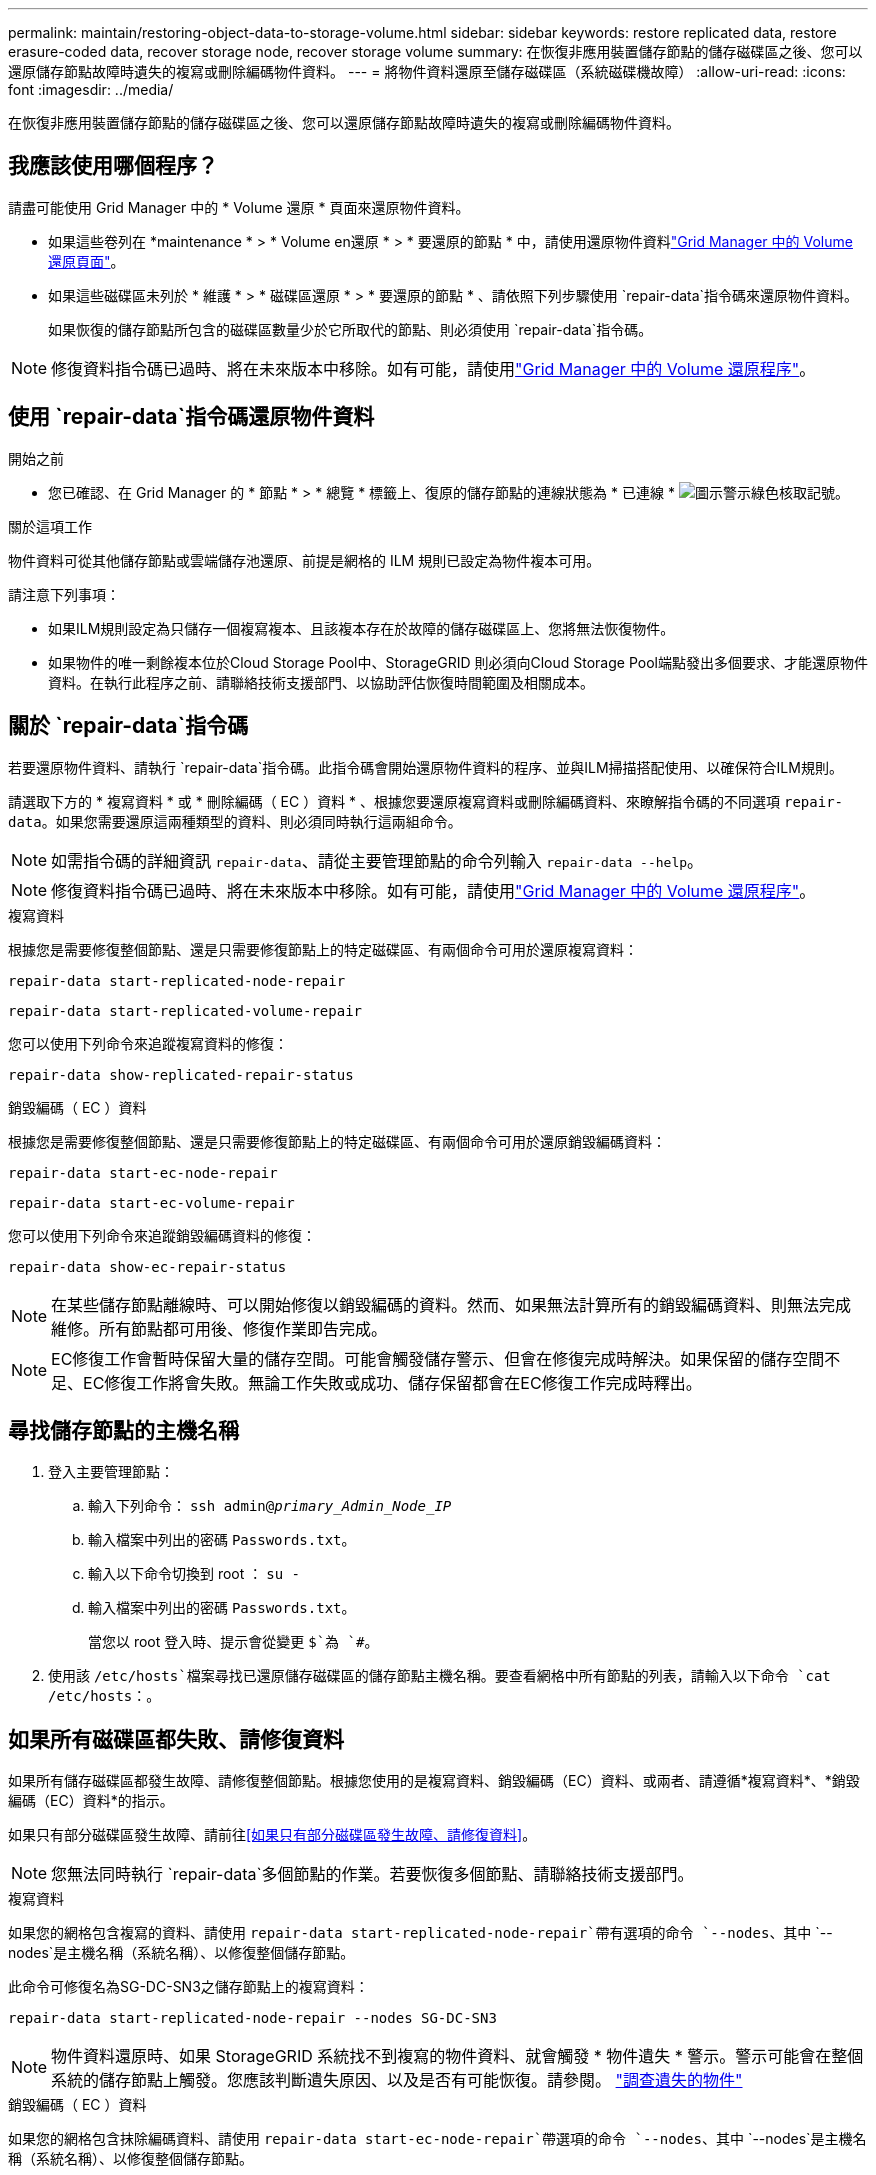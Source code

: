 ---
permalink: maintain/restoring-object-data-to-storage-volume.html 
sidebar: sidebar 
keywords: restore replicated data, restore erasure-coded data, recover storage node, recover storage volume 
summary: 在恢復非應用裝置儲存節點的儲存磁碟區之後、您可以還原儲存節點故障時遺失的複寫或刪除編碼物件資料。 
---
= 將物件資料還原至儲存磁碟區（系統磁碟機故障）
:allow-uri-read: 
:icons: font
:imagesdir: ../media/


[role="lead"]
在恢復非應用裝置儲存節點的儲存磁碟區之後、您可以還原儲存節點故障時遺失的複寫或刪除編碼物件資料。



== 我應該使用哪個程序？

請盡可能使用 Grid Manager 中的 * Volume 還原 * 頁面來還原物件資料。

* 如果這些卷列在 *maintenance * > * Volume en還原 * > * 要還原的節點 * 中，請使用還原物件資料link:../maintain/restoring-volume.html["Grid Manager 中的 Volume 還原頁面"]。
* 如果這些磁碟區未列於 * 維護 * > * 磁碟區還原 * > * 要還原的節點 * 、請依照下列步驟使用 `repair-data`指令碼來還原物件資料。
+
如果恢復的儲存節點所包含的磁碟區數量少於它所取代的節點、則必須使用 `repair-data`指令碼。




NOTE: 修復資料指令碼已過時、將在未來版本中移除。如有可能，請使用link:../maintain/restoring-volume.html["Grid Manager 中的 Volume 還原程序"]。



== 使用 `repair-data`指令碼還原物件資料

.開始之前
* 您已確認、在 Grid Manager 的 * 節點 * > * 總覽 * 標籤上、復原的儲存節點的連線狀態為 * 已連線 * image:../media/icon_alert_green_checkmark.png["圖示警示綠色核取記號"]。


.關於這項工作
物件資料可從其他儲存節點或雲端儲存池還原、前提是網格的 ILM 規則已設定為物件複本可用。

請注意下列事項：

* 如果ILM規則設定為只儲存一個複寫複本、且該複本存在於故障的儲存磁碟區上、您將無法恢復物件。
* 如果物件的唯一剩餘複本位於Cloud Storage Pool中、StorageGRID 則必須向Cloud Storage Pool端點發出多個要求、才能還原物件資料。在執行此程序之前、請聯絡技術支援部門、以協助評估恢復時間範圍及相關成本。




== 關於 `repair-data`指令碼

若要還原物件資料、請執行 `repair-data`指令碼。此指令碼會開始還原物件資料的程序、並與ILM掃描搭配使用、以確保符合ILM規則。

請選取下方的 * 複寫資料 * 或 * 刪除編碼（ EC ）資料 * 、根據您要還原複寫資料或刪除編碼資料、來瞭解指令碼的不同選項 `repair-data`。如果您需要還原這兩種類型的資料、則必須同時執行這兩組命令。


NOTE: 如需指令碼的詳細資訊 `repair-data`、請從主要管理節點的命令列輸入 `repair-data --help`。


NOTE: 修復資料指令碼已過時、將在未來版本中移除。如有可能，請使用link:../maintain/restoring-volume.html["Grid Manager 中的 Volume 還原程序"]。

[role="tabbed-block"]
====
.複寫資料
--
根據您是需要修復整個節點、還是只需要修復節點上的特定磁碟區、有兩個命令可用於還原複寫資料：

`repair-data start-replicated-node-repair`

`repair-data start-replicated-volume-repair`

您可以使用下列命令來追蹤複寫資料的修復：

`repair-data show-replicated-repair-status`

--
.銷毀編碼（ EC ）資料
--
根據您是需要修復整個節點、還是只需要修復節點上的特定磁碟區、有兩個命令可用於還原銷毀編碼資料：

`repair-data start-ec-node-repair`

`repair-data start-ec-volume-repair`

您可以使用下列命令來追蹤銷毀編碼資料的修復：

`repair-data show-ec-repair-status`


NOTE: 在某些儲存節點離線時、可以開始修復以銷毀編碼的資料。然而、如果無法計算所有的銷毀編碼資料、則無法完成維修。所有節點都可用後、修復作業即告完成。


NOTE: EC修復工作會暫時保留大量的儲存空間。可能會觸發儲存警示、但會在修復完成時解決。如果保留的儲存空間不足、EC修復工作將會失敗。無論工作失敗或成功、儲存保留都會在EC修復工作完成時釋出。

--
====


== 尋找儲存節點的主機名稱

. 登入主要管理節點：
+
.. 輸入下列命令： `ssh admin@_primary_Admin_Node_IP_`
.. 輸入檔案中列出的密碼 `Passwords.txt`。
.. 輸入以下命令切換到 root ： `su -`
.. 輸入檔案中列出的密碼 `Passwords.txt`。
+
當您以 root 登入時、提示會從變更 `$`為 `#`。



. 使用該 `/etc/hosts`檔案尋找已還原儲存磁碟區的儲存節點主機名稱。要查看網格中所有節點的列表，請輸入以下命令 `cat /etc/hosts`：。




== 如果所有磁碟區都失敗、請修復資料

如果所有儲存磁碟區都發生故障、請修復整個節點。根據您使用的是複寫資料、銷毀編碼（EC）資料、或兩者、請遵循*複寫資料*、*銷毀編碼（EC）資料*的指示。

如果只有部分磁碟區發生故障、請前往<<如果只有部分磁碟區發生故障、請修復資料>>。


NOTE: 您無法同時執行 `repair-data`多個節點的作業。若要恢復多個節點、請聯絡技術支援部門。

[role="tabbed-block"]
====
.複寫資料
--
如果您的網格包含複寫的資料、請使用 `repair-data start-replicated-node-repair`帶有選項的命令 `--nodes`、其中 `--nodes`是主機名稱（系統名稱）、以修復整個儲存節點。

此命令可修復名為SG-DC-SN3之儲存節點上的複寫資料：

`repair-data start-replicated-node-repair --nodes SG-DC-SN3`


NOTE: 物件資料還原時、如果 StorageGRID 系統找不到複寫的物件資料、就會觸發 * 物件遺失 * 警示。警示可能會在整個系統的儲存節點上觸發。您應該判斷遺失原因、以及是否有可能恢復。請參閱。 link:../troubleshoot/investigating-lost-objects.html["調查遺失的物件"]

--
.銷毀編碼（ EC ）資料
--
如果您的網格包含抹除編碼資料、請使用 `repair-data start-ec-node-repair`帶選項的命令 `--nodes`、其中 `--nodes`是主機名稱（系統名稱）、以修復整個儲存節點。

此命令可修復名為SG-DC-SN3之儲存節點上的銷毀編碼資料：

`repair-data start-ec-node-repair --nodes SG-DC-SN3`

此作業會傳回識別此 `repair_data`作業的唯一 `repair ID`值。使用此選項 `repair ID`來追蹤作業的進度和結果 `repair_data`。恢復程序完成時、不會傳回其他意見反應。

在某些儲存節點離線時、可以開始修復以銷毀編碼的資料。所有節點都可用後、修復作業即告完成。

--
====


== 如果只有部分磁碟區發生故障、請修復資料

如果只有部分磁碟區發生故障、請修復受影響的磁碟區。根據您使用的是複寫資料、銷毀編碼（EC）資料、或兩者、請遵循*複寫資料*、*銷毀編碼（EC）資料*的指示。

如果所有磁碟區都發生故障、請前往<<如果所有磁碟區都失敗、請修復資料>>。

以十六進位格式輸入Volume ID。例如、 `0000`是第一個 Volume 、也是第 `000F`十六個 Volume 。您可以指定一個 Volume 、一個 Volume 範圍或多個非連續的 Volume 。

所有磁碟區都必須位於同一個儲存節點上。如果您需要還原多個儲存節點的磁碟區、請聯絡技術支援部門。

[role="tabbed-block"]
====
.複寫資料
--
如果您的網格包含複寫的資料、請使用 `start-replicated-volume-repair`帶有選項的命令 `--nodes`來識別節點（其中 `--nodes`是節點的主機名稱）。然後新增 `--volumes` OR `--volume-range` 選項、如下列範例所示。

* 單一 Volume * ：此命令可將複寫的資料還原至名稱為 SG-DC-SN3 的儲存節點上的磁碟區 `0002`：

`repair-data start-replicated-volume-repair --nodes SG-DC-SN3 --volumes 0002`

* 磁碟區範圍 * ：此命令可將複寫的資料還原至儲存節點（ `0009`名稱為 SG-DC-SN3 ）上的範圍內所有磁碟區 `0003`：

`repair-data start-replicated-volume-repair --nodes SG-DC-SN3 --volume-range 0003,0009`

* 不按順序排列的多個磁碟區 * ：此命令可將複寫的資料還原至 Volume `0001`、 `0005`以及 `0008`名稱為 SG-DC-SN3 的儲存節點：

`repair-data start-replicated-volume-repair --nodes SG-DC-SN3 --volumes 0001,0005,0008`


NOTE: 物件資料還原時、如果 StorageGRID 系統找不到複寫的物件資料、就會觸發 * 物件遺失 * 警示。警示可能會在整個系統的儲存節點上觸發。請記下警示說明和建議的動作、以判斷遺失的原因、以及是否可能進行恢復。

--
.銷毀編碼（ EC ）資料
--
如果您的網格包含抹除編碼資料、請使用 `start-ec-volume-repair`帶選項的命令 `--nodes`來識別節點（其中 `--nodes`是節點的主機名稱）。然後新增 `--volumes` OR `--volume-range` 選項、如下列範例所示。

* 單一 Volume * ：此命令可將銷毀編碼的資料還原至名稱為 SG-DC-SN3 的儲存節點上的磁碟區 `0007`：

`repair-data start-ec-volume-repair --nodes SG-DC-SN3 --volumes 0007`

* 磁碟區範圍 * ：此命令可將銷毀編碼資料還原至 `0006`儲存節點（名稱為 SG-DC-SN3 ）上的所有磁碟區 `0004`：

`repair-data start-ec-volume-repair --nodes SG-DC-SN3 --volume-range 0004,0006`

* 不按順序排列的多個磁碟區 * ：此命令可將刪除編碼的資料還原至 Volume `000A`、 `000C`以及 `000E`名稱為 SG-DC-SN3 的儲存節點：

`repair-data start-ec-volume-repair --nodes SG-DC-SN3 --volumes 000A,000C,000E`

此 `repair-data`作業會傳回識別此 `repair_data`作業的唯一 `repair ID`值。使用此選項 `repair ID`來追蹤作業的進度和結果 `repair_data`。恢復程序完成時、不會傳回其他意見反應。


NOTE: 在某些儲存節點離線時、可以開始修復以銷毀編碼的資料。所有節點都可用後、修復作業即告完成。

--
====


== 監控維修

根據您使用*複寫資料*、*銷毀編碼（EC）資料*或兩者、來監控修復工作的狀態。

您也可以監控處理中磁碟區還原工作的狀態、並檢視中完成的還原工作歷史記錄link:../maintain/restoring-volume.html["網格管理程式"]。

[role="tabbed-block"]
====
.複寫資料
--
* 若要取得複寫修復的估計完成百分比、請將選項新增 `show-replicated-repair-status`至 repair 資料命令。
+
`repair-data show-replicated-repair-status`

* 若要判斷維修是否完成：
+
.. 選擇*節點*>*要修復的儲存節點*>* ILM *。
.. 檢閱「評估」區段中的屬性。當修復完成時、「*等待-全部*」屬性會指出0個物件。


* 若要更詳細地監控維修：
+
.. 選擇*節點*。
.. 選擇*網格名稱_*>* ILM *。
.. 將游標放在 ILM 佇列圖形上方，即可查看 *Scan Rate （ objects/sec ） * 屬性的值，這是網格中物件的掃描速率，以及 ILM 的佇列速率。
.. 在「 ILM 佇列」區段中，查看下列屬性：
+
*** * 掃描週期 - 預估 * ：完成所有物件完整 ILM 掃描的預估時間。
+
完整掃描並不保證 ILM 已套用至所有物件。

*** * 嘗試的修復 * ：已嘗試複寫資料的物件修復作業總數。每次儲存節點嘗試修復高風險物件時、此計數就會遞增。如果網格忙碌、高風險的ILM修復會優先處理。
+
如果在修復之後複寫失敗、相同的物件修復可能會再次遞增。+ 當您監控儲存節點磁碟區恢復的進度時，這些屬性可能很有用。如果嘗試的維修次數已停止增加，且已完成完整掃描，則可能已完成修復。



.. 或者，提交和 `storagegrid_ilm_repairs_attempted`的 Prometheus 查詢 `storagegrid_ilm_scan_period_estimated_minutes`。




--
.銷毀編碼（ EC ）資料
--
若要監控銷毀編碼資料的修復、然後重試任何可能失敗的要求：

. 判斷銷毀編碼資料修復的狀態：
+
** 選取* support*>* Tools *>* Metrics *以檢視目前工作的預估完成時間和完成百分比。然後在Grafana區段中選取* EC Overview *。請參閱* Grid EC工作預估完成時間*和* Grid EC工作百分比已完成*儀表板。
** 使用此命令查看特定作業的狀態 `repair-data`：
+
`repair-data show-ec-repair-status --repair-id repair ID`

** 使用此命令列出所有修復：
+
`repair-data show-ec-repair-status`

+
輸出會列出所有先前和目前正在執行的修復的資訊、包括 `repair ID`。



. 如果輸出顯示修復作業失敗、請使用 `--repair-id`選項重試修復。
+
此命令會使用修復ID 6949309319275667690、重試失敗的節點修復：

+
`repair-data start-ec-node-repair --repair-id 6949309319275667690`

+
此命令會使用修復ID 6949309319275667690重試失敗的Volume修復：

+
`repair-data start-ec-volume-repair --repair-id 6949309319275667690`



--
====